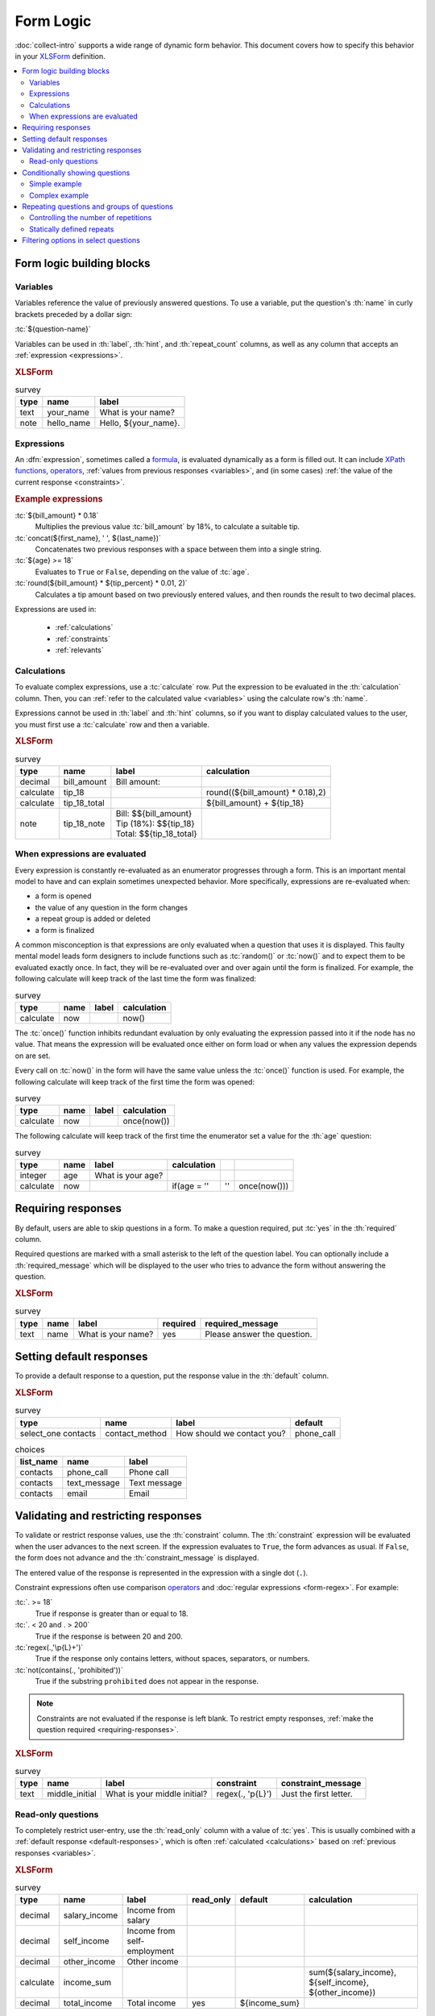 .. spelling::
 
  ap
  ar
  bp
  dir
  fave
  mngr

***********
Form Logic
***********

:doc:`collect-intro` supports a wide range of dynamic form behavior. 
This document covers how to specify this behavior
in your `XLSForm`_ definition.

.. seealso:: `XLSForm`_

.. _XLSForm: http://xlsform.org/

.. contents:: :depth: 2
 :local:

Form logic building blocks
============================


 .. _variables:

Variables
-----------

Variables reference the value of previously answered questions.
To use a variable,
put the question's :th:`name` in curly brackets preceded by a dollar sign:

:tc:`${question-name}`

Variables can be used in 
:th:`label`, :th:`hint`, and :th:`repeat_count` columns, 
as well as any column that accepts an :ref:`expression <expressions>`.

.. image:: /img/form-logic/variables-0.* 
  :alt: A text widget in Collect. The question is "What is your name?" The entry field has the value "Adam".
  
.. image:: /img/form-logic/variables-1.* 
  :alt: A note widget in Collect. The text is "Hello, Adam."
  

.. rubric:: XLSForm

.. csv-table:: survey
  :header: type, name, label
  
  text, your_name, What is your name?
  note, hello_name, "Hello, ${your_name}."


.. _expressions:
  
Expressions
-------------

An :dfn:`expression`, sometimes called a `formula`_,
is evaluated dynamically as a form is filled out.
It can include `XPath functions`_, `operators`_,
:ref:`values from previous responses <variables>`,
and (in some cases) :ref:`the value of the current response <constraints>`. 

.. _XPath functions: https://opendatakit.github.io/xforms-spec/#xpath-functions

.. _operators: https://opendatakit.github.io/xforms-spec/#xpath-operators

.. _formula: http://xlsform.org/#formulas

.. rubric:: Example expressions

:tc:`${bill_amount} * 0.18`
  Multiplies the previous value :tc:`bill_amount` by 18%,
  to calculate a suitable tip.
  
:tc:`concat(${first_name}, ' ', ${last_name})`
  Concatenates two previous responses with a space between them 
  into a single string.
  
:tc:`${age} >= 18`
  Evaluates to ``True`` or ``False``, 
  depending on the value of :tc:`age`.

:tc:`round(${bill_amount} * ${tip_percent} * 0.01, 2)`
  Calculates a tip amount based on two previously entered values,
  and then rounds the result to two decimal places.

Expressions are used in:

 - :ref:`calculations`
 - :ref:`constraints`
 - :ref:`relevants`


 
.. _calculations:

Calculations
-------------

To evaluate complex expressions, 
use a :tc:`calculate` row.
Put the expression to be evaluated in the :th:`calculation` column.
Then, you can :ref:`refer to the calculated value <variables>`
using the calculate row's :th:`name`.

Expressions cannot be used in :th:`label` and :th:`hint` columns,
so if you want to display calculated values to the user,
you must first use a :tc:`calculate` row and then a variable.

.. image:: /img/form-logic/calculation-0.* 
  :alt: The decimal widget in Collect. The question label is "Bill amount". The entered value is "55.88".
  
.. image:: /img/form-logic/calculation-1.* 
  :alt: A note widget in Collect the text is: "Bill: 55.88; Tip: 10.06; Total: 65.95"

.. rubric:: XLSForm

.. csv-table:: survey
  :header: type, name, label, calculation
  
  decimal, bill_amount, Bill amount:, 
  calculate, tip_18, , "round((${bill_amount} * 0.18),2)"
  calculate, tip_18_total, , ${bill_amount} + ${tip_18}
  note, tip_18_note, "| Bill: $${bill_amount}
  | Tip (18%): $${tip_18}
  | Total: $${tip_18_total}",


.. _when-expressions-are-evaluated:

When expressions are evaluated
--------------------------------

Every expression is constantly re-evaluated as an enumerator progresses through a form. This is an important mental model to have and can explain sometimes unexpected behavior. More specifically, expressions are re-evaluated when:

- a form is opened
- the value of any question in the form changes
- a repeat group is added or deleted
- a form is finalized

A common misconception is that expressions are only evaluated when a question that uses it is displayed. This faulty mental model leads form designers to include functions such as :tc:`random()` or :tc:`now()` and to expect them to be evaluated exactly once. In fact, they will be re-evaluated over and over again until the form is finalized. For example, the following calculate will keep track of the last time the form was finalized:

.. csv-table:: survey
  :header: type, name, label, calculation

  calculate, now, , now()

The :tc:`once()` function inhibits redundant evaluation by only evaluating the expression passed into it if the node has no value. That means the expression will be evaluated once either on form load or when any values the expression depends on are set.

Every call on :tc:`now()` in the form will have the same value unless the :tc:`once()` function is used. For example, the following calculate will keep track of the first time the form was opened:

.. csv-table:: survey
  :header: type, name, label, calculation

  calculate, now, , once(now())

The following calculate will keep track of the first time the enumerator set a value for the :th:`age` question:

.. csv-table:: survey
  :header: type, name, label, calculation

  integer, age, What is your age?,
  calculate, now, , if(age = '', '', once(now()))


.. _requiring-responses:

Requiring responses
=====================

By default,
users are able to skip questions in a form.
To make a question required,
put :tc:`yes` in the :th:`required` column.

Required questions are marked with a small asterisk
to the left of the question label.
You can optionally include a :th:`required_message`
which will be displayed to the user who tries to advance the form
without answering the question.

.. image:: /img/form-logic/required-0.* 
  :alt:

.. image:: /img/form-logic/required-1.* 
  :alt: 

.. rubric:: XLSForm

.. csv-table:: survey
  :header: type, name, label, required, required_message
  
  text, name, What is your name?, yes, Please answer the question.


.. _default-responses:
  
Setting default responses
===========================

To provide a default response to a question,
put the response value in the :th:`default` column.

.. rubric:: XLSForm

.. csv-table:: survey
  :header: type, name, label, default
  
  select_one contacts, contact_method, How should we contact you?, phone_call
  
.. csv-table:: choices
  :header: list_name, name, label
  
  contacts, phone_call, Phone call
  contacts, text_message, Text message
  contacts, email, Email
  
.. _constraints:

Validating and restricting responses
=========================================

To validate or restrict response values,
use the :th:`constraint` column.
The :th:`constraint` expression will be evaluated
when the user advances to the next screen.
If the expression evaluates to ``True``,
the form advances as usual.
If ``False``, 
the form does not advance
and the :th:`constraint_message` is displayed.

The entered value of the response is represented in the expression
with a single dot (``.``).

Constraint expressions often use comparison `operators`_ 
and :doc:`regular expressions <form-regex>`. 
For example:

:tc:`. >= 18`
  True if response is greater than or equal to 18.

:tc:`. < 20 and . > 200`
  True if the response is between 20 and 200.
  
:tc:`regex(.,'\p{L}+')`
  True if the response only contains letters, without spaces, separators, or numbers.
  
:tc:`not(contains(., 'prohibited'))`
  True if the substring ``prohibited`` does not appear in the response.

.. note::

  Constraints are not evaluated if the response is left blank.
  To restrict empty responses, 
  :ref:`make the question required <requiring-responses>`.
  
.. seealso:: :doc:`form-regex`  
  
.. image:: /img/form-logic/constraint-message.* 
  :alt: A text widget in Collect. The question text is "What is your middle initial?" The entered value is "Michael". Over the widget is an alert message: "Just the first letter."
  
.. rubric:: XLSForm

.. csv-table:: survey
  :header: type, name, label, constraint, constraint_message
  
  text, middle_initial, What is your middle initial?, "regex(., '\p{L}')", Just the first letter.
  
.. _read-only:
  
Read-only questions
---------------------  
    
To completely restrict user-entry, 
use the :th:`read_only` column with a value of :tc:`yes`.
This is usually combined with a :ref:`default response <default-responses>`,
which is often :ref:`calculated <calculations>` 
based on :ref:`previous responses <variables>`.

.. rubric:: XLSForm

.. csv-table:: survey
  :header: type, name, label, read_only, default, calculation

  decimal, salary_income, Income from salary,,,
  decimal, self_income, Income from self-employment,,,
  decimal, other_income, Other income,,,
  calculate, income_sum, , , , "sum(${salary_income}, ${self_income}, ${other_income})"
  decimal, total_income, Total income, yes, ${income_sum}, 

    
    
.. _relevants:

Conditionally showing questions
=================================

The :th:`relevant` column can be used to
show or hide
questions and groups of questions
based on previous responses.

If the expression in the :th:`relevant` column
evaluates to ``True``, 
the question or group is shown.
If ``False``, 
the question is skipped.

Often, comparison `operators`_ are used in relevance expressions. For example:

:tc:`${age} <= 5`
  True if :tc:`age` is five or less.
  
:tc:`${has_children} = 'yes'`
  True if the answer to :tc:`has_children` was ``yes``.
  
Relevance expressions can also use `XPath functions`_.
For example:

:tc:`selected(${allergies}, 'peanut')`
  True if ``peanut`` was selected
  in the :ref:`multi-select-widget` named :tc:`allergies`.
  
:tc:`contains(${haystack}, 'needle')`
  True if the exact string ``needle`` 
  is contained anywhere inside the response to :tc:`haystack`.
  
:tc:`count-selected(${toppings}) > 5`
  True if more than five options were selected
  in the :ref:`multi-select-widget` named :tc:`toppings`.

.. _XPath functions: https://opendatakit.github.io/xforms-spec/#xpath-functions

.. _simple-conditional-example:

Simple example
---------------

.. video:: /vid/form-logic/conditional-simple.mp4
  :loop: true
  
.. rubric:: XLSForm

.. csv-table:: survey
  :header: type, name, label, relevant
  
  select_one yes_no, watch_sports, Do you watch sports?, 
  text, favorite_team, What is your favorite team?, ${watch_sports} = 'yes'
  
.. csv-table:: choices
  :header: list_name, name, label
  
  yes_no, yes, Yes
  yes_no, no, No

.. _complex-conditional-example:
  
Complex example
------------------

.. video:: /vid/form-logic/conditional-complex.mp4

.. rubric:: XLSForm

.. csv-table:: survey
  :header: type, name, label, hint, relevant, constraint
  
  select_multiple medical_issues, what_issues, Have you experienced any of the following?, Select all that apply.,,				
  select_multiple cancer_types, what_cancer, What type of cancer have you experienced?, Select all that apply.,"selected(${what_issues}, 'cancer')",
  select_multiple diabetes_types, what_diabetes, What type of diabetes do you have?, Select all that apply.,"selected(${what_issues}, 'diabetes')"
  begin_group, blood_pressure, Blood pressure reading,"selected(${what_issues}, 'hypertension')",
  integer, systolic_bp, Systolic,,,. > 40 and . < 400
  integer, diastolic_bp, Diastolic,,,.  >= 20 and . <= 200
  end_group							
  text, other_health, List other issues.,,"selected(${what_issues}, 'other')",
  note,after_health_note, This note is after all health questions.,,,							
  
.. csv-table:: choices
  :header: list_name, name, label
  
  medical_issues, cancer, Cancer
  medical_issues, diabetes, Diabetes
  medical_issues, hypertension, Hypertension
  medical_issues, other, Other
  cancer_types, lung, Lung cancer
  cancer_types, skin, Skin cancer
  cancer_types, prostate, Prostate cancer
  cancer_types, breast, Breast cancer
  cancer_types, other, Other
  diabetes_types, type_1, Type 1 (Insulin dependent)
  diabetes_types, type_2, Type 2 (Insulin resistant)

.. warning::

  Calculations are evaluated regardless of their relevance.
  
  For example, 
  if you have a :tc:`calculate` widget
  that adds together two previous responses,
  you cannot use :th:`relevant` to skip in the case of missing values.
  (Missing values will cause an error.)
  
  Instead,
  use the `if() function`_ to check for the existence of a value,
  and put your calculation inside the ``then`` argument.
  
  .. _if() function: https://opendatakit.github.io/xforms-spec/#fn:if
  
  For example,
  when adding together fields ``a`` and ``b``:
  
  .. code-block:: none
  
    if(${a} != '' and ${b} != '', ${a} + ${b}, '')
    
  In context:
  
  .. csv-table::
    :header: type, name, label, calculation
    
    integer, a, a =, 
    integer, b, b =,
    calculate, a_plus_b, ,"if(${a} != '' and ${b} != '', ${a} + ${b}, '')"
    note, display_sum, a + b = ${a_plus_b}, 	
  
    
.. _repeats:

Repeating questions and groups of questions
==============================================

.. note::
  Using repetition in a form is very powerful but can also make training and data analysis more time-consuming. Aggregate does not export repeats so Briefcase or one of the data publishers will be needed to :doc:`transfer data from Aggregate <aggregate-data-access>`. Repeats will be in their own documents and will need to be joined with their parent records for analysis.
  
  Before adding repeats to your form, consider other options:

  - if the number of repetitions is small and known ahead of time, consider "unrolling" the repeat by copying the same questions several times.
  - if the number of repetitions is large and includes many questions, consider building a separate form that enumerators fill out multiple times and link the forms with some parent key (e.g., a household ID).

  If repeats are needed, consider adding some summary calculations at the end so that analysis will not require joining the repeats with their parent records. For example, if you are gathering household information and would like to compute the total number of households visited across all enumerators, add a calculation after the repeats that counts the repetitions in each submission.

To repeat questions or groups of questions
use the :tc:`begin_repeat...end_repeat` syntax.

.. rubric:: XLSForm (Single question repeat)

.. csv-table:: survey
  :header: type, name, label 

  begin_repeat, my_repeat_group, Repeat group label
  text, repeated_question, This question will be repeated.
  end_repeat, , 

.. rubric:: XLSForm (Multi-question repeat)

.. csv-table:: survey
  :header: type, name, label 

  begin_repeat, my_repeat, Repeat group label
  note, repeated_note, These questions will be repeated as an entire group.
  text, name, What is your name?
  text, quest, What is your quest?
  text, fave_color, What is your favorite color?
  end_repeat, , 
 
  
.. _controlling-number-of-repeats:

Controlling the number of repetitions
--------------------------------------
    
.. _user-controlled-repeats:
    
User-controlled repeats
""""""""""""""""""""""""""

By default,
the user controls how many times 
the questions are repeated.

Before each repetition,
the user is asked if they want to add another repeat group.

.. note::

  The :th:`label` in the :tc:`begin_repeat` row
  is shown in the **Add New Group?** message.
  
  A meaningful label will help enumerators and participants 
  navigate the form as intended.

.. figure:: /img/form-logic/repeat-iteration-modal.* 
  :alt: The Collect app. A modal dialog labeled "Add new group?" with the question: "Add a new 'repeat group label' group?" and options "Do not add" and "Add Group".
  
  The user is given the option to add each iteration.
  
.. rubric:: XLSForm

.. csv-table:: survey
  :header: type, name, label
  
  begin_repeat, repeat_example, repeat group label
  text, repeat_test, Question label
  end_repeat,,

.. note::

  This interaction may be confusing to users the first time they see it. If enumerators know the number of repetitions ahead of time, consider using :ref:`dynamically defined repeats <dynamically-defined-repeats>`.

.. _statically-defined-repeats:

Statically defined repeats
----------------------------

Use the :th:`repeat_count` column
to define the number of times a group will repeat.


.. rubric:: XLSForm

.. csv-table:: survey
  :header: type, name, label, repeat_count

  begin_repeat, my_repeat, Repeat group label, 3
  note, repeated_note, These questions will be repeated as an entire group.
  text, name, What is your name?
  text, quest, What is your quest?
  text, fave_color, What is your favorite color?
  end_repeat, , 
 
.. _dynamically-defined-repeats:
 
Dynamically defined repeats
""""""""""""""""""""""""""""

The :th:`repeat_count` column can reference
:ref:`previous responses <variables>` and :ref:`calculations <calculations>`.

.. rubric:: XLSForm

.. csv-table:: survey
  :header: type, name, label, repeat_count
  
  integer, number_of_children, How many children do you have?
  begin_repeat, child_questions, Questions about child, ${number_of_children}
  text, child_name, Child's name,
  integer, child_age, Child's age,
  end_repeat, , , 


.. seealso:: :doc:`form-repeats`
  
.. _cascading-selects:
  
Filtering options in select questions
===============================================

To limit the options in a select question
based on the answer to a previous question,
use a :th:`choice_filter` row in the **survey** sheet,
and filter key columns in the **choices** sheet.

For example,
you might ask the user to select a state first,
and then only display cities within that state.
This is called a `cascading select`_,
and can be extended to any depth.
`This example form`__ shows a three-tiered cascade:
state, county, city.

.. _cascading select: http://xlsform.org/#cascade

__ https://docs.google.com/spreadsheets/d/1CCjRRHCyJXaSEBHPjMWrGotnORR4BI49PoON6qK01BE/edit#gid=0

.. video:: /vid/form-logic/cascade-select.mp4

.. rubric:: XLSForm

.. csv-table:: survey
  :header: type, name, label, choice_filter
  
  select_one job_categories, job_category, Job category
  select_one job_titles, job_title, Job title, job_category=${job_category} 

.. csv-table:: choices
  :header: list_name, name, label, job_category
  
  job_categories, finance, Finance,
  job_categories, hr, Human Resources,
  job_categories, admin, Administration/Office,
  job_categories, marketing, Marketing,
  job_titles, ar, Accounts Receivable, finance
  job_titles, ap, Account Payable, finance
  job_titles, bk, Bookkeeping, finance
  job_titles, pay, Payroll, finance
  job_titles, recruiting, Recruiting, hr
  job_titles, training, Training, hr
  job_titles, retention, Retention, hr
  job_titles, asst, Office Assistant, admin
  job_titles, mngr, Office Manager, admin
  job_titles, scheduler, Scheduler, admin
  job_titles, reception, Receptionist, admin
  job_titles, creative_dir, Creative Director, marketing
  job_titles, print_design, Print Designer, marketing
  job_titles, ad_buyer, Ad Buyer, marketing
  job_titles, copywriter, Copywriter, marketing


